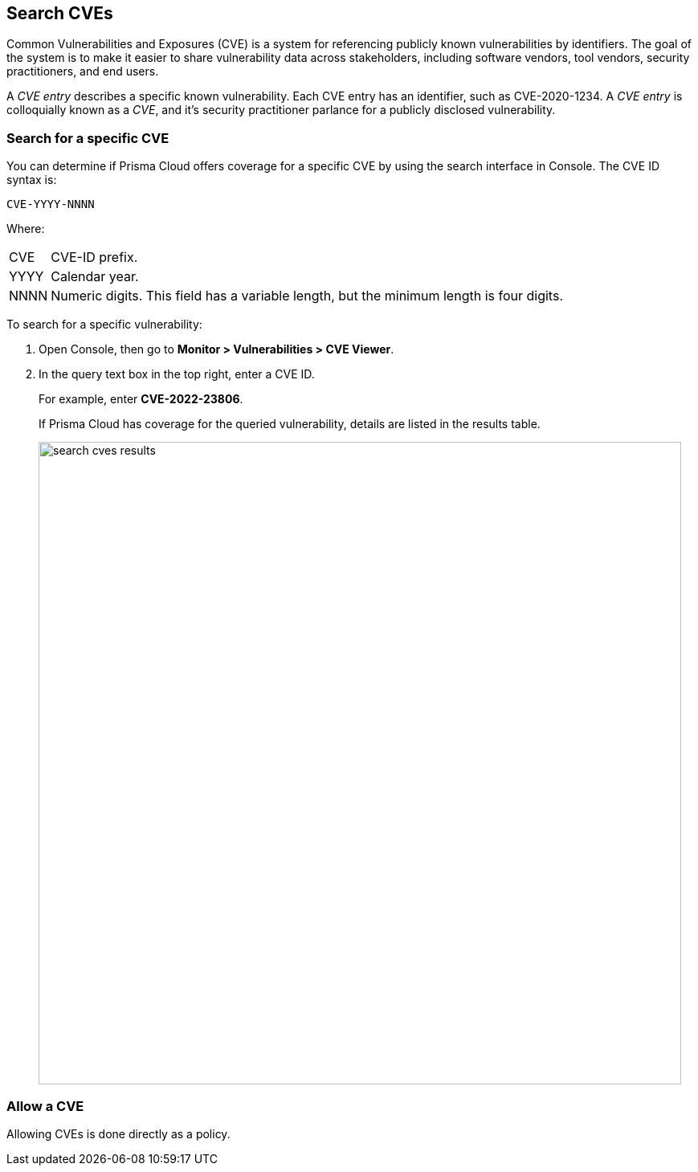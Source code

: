== Search CVEs

Common Vulnerabilities and Exposures (CVE) is a system for referencing publicly known vulnerabilities by identifiers.
The goal of the system is to make it easier to share vulnerability data across stakeholders, including software vendors, tool vendors, security practitioners, and end users.

A _CVE entry_ describes a specific known vulnerability.
Each CVE entry has an identifier, such as CVE-2020-1234.
A _CVE entry_ is colloquially known as a _CVE_, and it's security practitioner parlance for a publicly disclosed vulnerability.


[.task]
=== Search for a specific CVE

You can determine if Prisma Cloud offers coverage for a specific CVE by using the search interface in Console.
The CVE ID syntax is:

  CVE-YYYY-NNNN

Where:

[horizontal]
CVE:: CVE-ID prefix.
YYYY:: Calendar year.
NNNN:: Numeric digits. This field has a variable length, but the minimum length is four digits.

To search for a specific vulnerability:

[.procedure]
. Open Console, then go to *Monitor > Vulnerabilities > CVE Viewer*.

. In the query text box in the top right, enter a CVE ID.
+
For example, enter *CVE-2022-23806*.
+
If Prisma Cloud has coverage for the queried vulnerability, details are listed in the results table.
+
image::search_cves_results.png[width=800]


=== Allow a CVE

Allowing CVEs is done directly as a policy.
